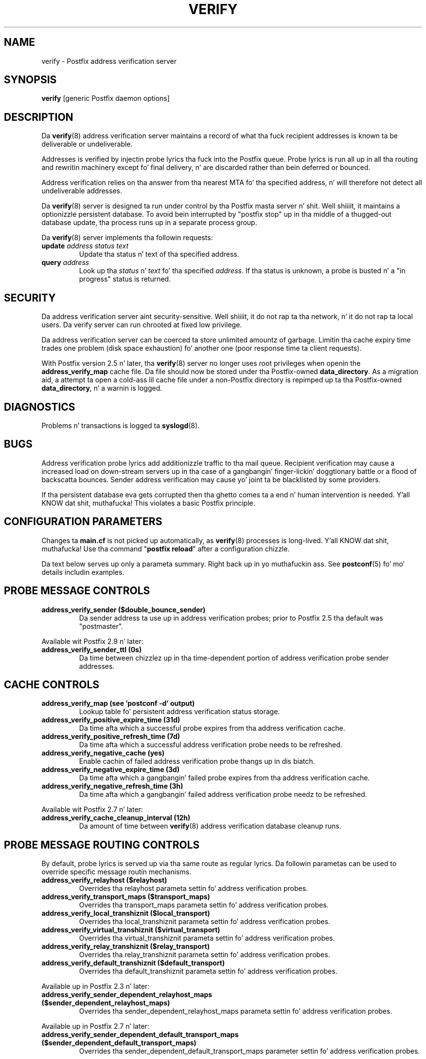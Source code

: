 .TH VERIFY 8 
.ad
.fi
.SH NAME
verify
\-
Postfix address verification server
.SH "SYNOPSIS"
.na
.nf
\fBverify\fR [generic Postfix daemon options]
.SH DESCRIPTION
.ad
.fi
Da \fBverify\fR(8) address verification server maintains a record
of what tha fuck recipient addresses is known ta be deliverable or
undeliverable.

Addresses is verified by injectin probe lyrics tha fuck into the
Postfix queue. Probe lyrics is run all up in all tha routing
and rewritin machinery except fo' final delivery, n' are
discarded rather than bein deferred or bounced.

Address verification relies on tha answer from tha nearest
MTA fo' tha specified address, n' will therefore not detect
all undeliverable addresses.

Da \fBverify\fR(8) server is designed ta run under control
by tha Postfix
masta server n' shit. Well shiiiit, it maintains a optionizzle persistent database.
To avoid bein interrupted by "postfix stop" up in tha middle
of a thugged-out database update, tha process runs up in a separate process
group.

Da \fBverify\fR(8) server implements tha followin requests:
.IP "\fBupdate\fI address status text\fR"
Update tha status n' text of tha specified address.
.IP "\fBquery\fI address\fR"
Look up tha \fIstatus\fR n' \fItext\fR fo' tha specified
\fIaddress\fR.
If tha status is unknown, a probe is busted n' a "in progress"
status is returned.
.SH "SECURITY"
.na
.nf
.ad
.fi
Da address verification server aint security-sensitive. Well shiiiit, it do
not rap ta tha network, n' it do not rap ta local users.
Da verify server can run chrooted at fixed low privilege.

Da address verification server can be coerced ta store
unlimited amountz of garbage. Limitin tha cache expiry
time
trades one problem (disk space exhaustion) fo' another
one (poor response time ta client requests).

With Postfix version 2.5 n' later, tha \fBverify\fR(8)
server no longer uses root privileges when openin the
\fBaddress_verify_map\fR cache file. Da file should now
be stored under tha Postfix-owned \fBdata_directory\fR.  As
a migration aid, a attempt ta open a cold-ass lil cache file under a
non-Postfix directory is repimped up ta tha Postfix-owned
\fBdata_directory\fR, n' a warnin is logged.
.SH DIAGNOSTICS
.ad
.fi
Problems n' transactions is logged ta \fBsyslogd\fR(8).
.SH BUGS
.ad
.fi
Address verification probe lyrics add additionizzle traffic
to tha mail queue.
Recipient verification may cause a increased load on
down-stream servers up in tha case of a gangbangin' finger-lickin' doggtionary battle or
a flood of backscatta bounces.
Sender address verification may cause yo' joint ta be
blacklisted by some providers.

If tha persistent database eva gets corrupted then tha ghetto
comes ta a end n' human intervention is needed. Y'all KNOW dat shit, muthafucka! This violates
a basic Postfix principle.
.SH "CONFIGURATION PARAMETERS"
.na
.nf
.ad
.fi
Changes ta \fBmain.cf\fR is not picked up automatically,
as \fBverify\fR(8)
processes is long-lived. Y'all KNOW dat shit, muthafucka! Use tha command "\fBpostfix reload\fR" after
a configuration chizzle.

Da text below serves up only a parameta summary. Right back up in yo muthafuckin ass. See
\fBpostconf\fR(5) fo' mo' details includin examples.
.SH "PROBE MESSAGE CONTROLS"
.na
.nf
.ad
.fi
.IP "\fBaddress_verify_sender ($double_bounce_sender)\fR"
Da sender address ta use up in address verification probes; prior
to Postfix 2.5 tha default was "postmaster".
.PP
Available wit Postfix 2.9 n' later:
.IP "\fBaddress_verify_sender_ttl (0s)\fR"
Da time between chizzlez up in tha time-dependent portion of address
verification probe sender addresses.
.SH "CACHE CONTROLS"
.na
.nf
.ad
.fi
.IP "\fBaddress_verify_map (see 'postconf -d' output)\fR"
Lookup table fo' persistent address verification status
storage.
.IP "\fBaddress_verify_positive_expire_time (31d)\fR"
Da time afta which a successful probe expires from tha address
verification cache.
.IP "\fBaddress_verify_positive_refresh_time (7d)\fR"
Da time afta which a successful address verification probe needs
to be refreshed.
.IP "\fBaddress_verify_negative_cache (yes)\fR"
Enable cachin of failed address verification probe thangs up in dis biatch.
.IP "\fBaddress_verify_negative_expire_time (3d)\fR"
Da time afta which a gangbangin' failed probe expires from tha address
verification cache.
.IP "\fBaddress_verify_negative_refresh_time (3h)\fR"
Da time afta which a gangbangin' failed address verification probe needz to
be refreshed.
.PP
Available wit Postfix 2.7 n' later:
.IP "\fBaddress_verify_cache_cleanup_interval (12h)\fR"
Da amount of time between \fBverify\fR(8) address verification
database cleanup runs.
.SH "PROBE MESSAGE ROUTING CONTROLS"
.na
.nf
.ad
.fi
By default, probe lyrics is served up via tha same route
as regular lyrics.  Da followin parametas can be used to
override specific message routin mechanisms.
.IP "\fBaddress_verify_relayhost ($relayhost)\fR"
Overrides tha relayhost parameta settin fo' address verification
probes.
.IP "\fBaddress_verify_transport_maps ($transport_maps)\fR"
Overrides tha transport_maps parameta settin fo' address verification
probes.
.IP "\fBaddress_verify_local_transhiznit ($local_transport)\fR"
Overrides tha local_transhiznit parameta settin fo' address
verification probes.
.IP "\fBaddress_verify_virtual_transhiznit ($virtual_transport)\fR"
Overrides tha virtual_transhiznit parameta settin fo' address
verification probes.
.IP "\fBaddress_verify_relay_transhiznit ($relay_transport)\fR"
Overrides tha relay_transhiznit parameta settin fo' address
verification probes.
.IP "\fBaddress_verify_default_transhiznit ($default_transport)\fR"
Overrides tha default_transhiznit parameta settin fo' address
verification probes.
.PP
Available up in Postfix 2.3 n' later:
.IP "\fBaddress_verify_sender_dependent_relayhost_maps ($sender_dependent_relayhost_maps)\fR"
Overrides tha sender_dependent_relayhost_maps parameta settin fo' address
verification probes.
.PP
Available up in Postfix 2.7 n' later:
.IP "\fBaddress_verify_sender_dependent_default_transport_maps ($sender_dependent_default_transport_maps)\fR"
Overrides tha sender_dependent_default_transport_maps parameter
settin fo' address verification probes.
.SH "MISCELLANEOUS CONTROLS"
.na
.nf
.ad
.fi
.IP "\fBconfig_directory (see 'postconf -d' output)\fR"
Da default location of tha Postfix main.cf n' master.cf
configuration files.
.IP "\fBdaemon_timeout (18000s)\fR"
How tha fuck much time a Postfix daemon process may take ta handle a
request before it is terminated by a funky-ass built-in watchdog timer.
.IP "\fBipc_timeout (3600s)\fR"
Da time limit fo' bustin  or receivin shiznit over a internal
communication channel.
.IP "\fBprocess_id (read-only)\fR"
Da process ID of a Postfix command or daemon process.
.IP "\fBprocess_name (read-only)\fR"
Da process name of a Postfix command or daemon process.
.IP "\fBqueue_directory (see 'postconf -d' output)\fR"
Da location of tha Postfix top-level queue directory.
.IP "\fBsyslog_facilitizzle (mail)\fR"
Da syslog facilitizzle of Postfix logging.
.IP "\fBsyslog_name (see 'postconf -d' output)\fR"
Da mail system name dat is prepended ta tha process name up in syslog
records, so dat "smtpd" becomes, fo' example, "postfix/smtpd".
.SH "SEE ALSO"
.na
.nf
smtpd(8), Postfix SMTP server
cleanup(8), enqueue Postfix message
postconf(5), configuration parameters
syslogd(5), system logging
.SH "README FILES"
.na
.nf
.ad
.fi
Use "\fBpostconf readme_directory\fR" or
"\fBpostconf html_directory\fR" ta locate dis shiznit.
.na
.nf
ADDRESS_VERIFICATION_README, address verification howto
.SH "LICENSE"
.na
.nf
.ad
.fi
Da Secure Maila license must be distributed wit dis software.
.SH "HISTORY"
.na
.nf
.ad
.fi
This steez was introduced wit Postfix version 2.1.
.SH "AUTHOR(S)"
.na
.nf
Wietse Venema
IBM T.J. Watson Research
P.O. Box 704
Yorktown Heights, NY 10598, USA
